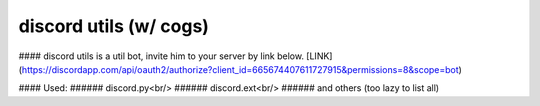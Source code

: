 ***********************
discord utils (w/ cogs)
***********************

#### discord utils is a util bot, invite him to your server by link below.
[LINK](https://discordapp.com/api/oauth2/authorize?client_id=665674407611727915&permissions=8&scope=bot)

#### Used:
###### discord.py<br/>
###### discord.ext<br/>
###### and others (too lazy to list all)




